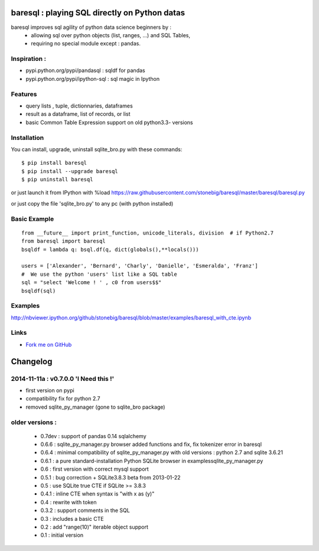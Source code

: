 baresql : playing SQL directly on Python datas
==============================================

baresql improves sql agility of python data science beginners by :
 * allowing sql over python objects (list, ranges, ...) and SQL Tables,
 * requiring no special module except : pandas. 

Inspiration :
-------------

* pypi.python.org/pypi/pandasql : sqldf for pandas

* pypi.python.org/pypi/ipython-sql :  sql magic in Ipython


Features
--------

* query lists , tuple, dictionnaries, dataframes 

* result as a dataframe, list of records, or list

* basic Common Table Expression support on old python3.3- versions


Installation
------------

You can install, upgrade, uninstall sqlite_bro.py with these commands::

  $ pip install baresql
  $ pip install --upgrade baresql
  $ pip uninstall baresql

or just launch it from IPython with %load https://raw.githubusercontent.com/stonebig/baresql/master/baresql/baresql.py

or just copy the file 'sqlite_bro.py' to any pc (with python installed)

Basic Example 
-------------

::

  from __future__ import print_function, unicode_literals, division  # if Python2.7
  from baresql import baresql
  bsqldf = lambda q: bsql.df(q, dict(globals(),**locals()))

  users = ['Alexander', 'Bernard', 'Charly', 'Danielle', 'Esmeralda', 'Franz']
  #  We use the python 'users' list like a SQL table
  sql = "select 'Welcome ! ' , c0 from users$$"
  bsqldf(sql)


Examples
--------
http://nbviewer.ipython.org/github/stonebig/baresql/blob/master/examples/baresql_with_cte.ipynb

Links
-----

* `Fork me on GitHub <http://github.com/stonebig/baresql>`_

Changelog
=========


2014-11-11a : v0.7.0.0 'I Need this !'
--------------------------------------

* first version on pypi
* compatibility fix for python 2.7
* removed sqlite_py_manager (gone to sqlite_bro package)

older versions :
----------------

 * 0.7dev : support of pandas 0.14 sqlalchemy
 * 0.6.6 : sqlite_py_manager.py browser added functions and fix, fix tokenizer error in baresql
 * 0.6.4 : minimal compatibility of sqlite_py_manager.py with old versions : python 2.7 and sqlite 3.6.21
 * 0.6.1 : a pure standard-installation Python SQLite browser in examples\sqlite_py_manager.py 
 * 0.6 : first version with correct mysql support
 * 0.5.1 : bug correction + SQLite3.8.3 beta from 2013-01-22
 * 0.5 : use SQLite true CTE if SQLite >= 3.8.3
 * 0.4.1 : inline CTE when syntax is "with x as (y)"
 * 0.4 : rewrite with token
 * 0.3.2 : support comments in the SQL
 * 0.3 : includes a basic CTE
 * 0.2 : add "range(10)" iterable object support 
 * 0.1 : initial version


